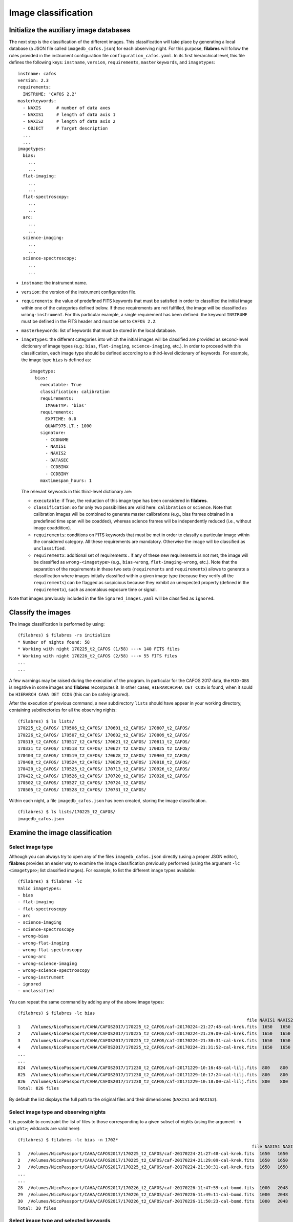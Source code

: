 .. _image_classification:

********************
Image classification
********************

Initialize the auxiliary image databases
========================================

The next step is the classification of the different images. This
classification will take place by generating a local database (a JSON file
called ``imagedb_cafos.json``) for each observing night. For this purpose,
**filabres** will follow the rules provided in the instrument configuration
file ``configuration_cafos.yaml``. In its first hierarchical level, this file
defines the following keys: ``instname``, ``version``, ``requirements``,
``masterkeywords``, and ``imagetypes``:

::

   instname: cafos
   version: 2.3
   requirements:
     INSTRUME: 'CAFOS 2.2'
   masterkeywords:
     - NAXIS      # number of data axes
     - NAXIS1     # length of data axis 1
     - NAXIS2     # length of data axis 2
     - OBJECT     # Target description
     ...
     ...
   imagetypes:
     bias:
       ...
       ...
     flat-imaging:
       ...
       ...
     flat-spectroscopy:
       ...
       ...
     arc:
       ...
       ...
     science-imaging:
       ...
       ...
     science-spectroscopy:
       ...
       ...

- ``instname``: the instrument name.

- ``version``: the version of the instrument configuration file.

- ``requirements``: the value of predefined FITS keywords that must be
  satisfied in order to classified the initial image within one of the
  categories defined below. If these requirements are not fulfilled, the image
  will be classified as ``wrong-instrument``. For this particular example, a
  single requirement has been defined: the keyword ``INSTRUME`` must be defined
  in the FITS header and must be set to ``CAFOS 2.2``.

- ``masterkeywords``: list of keywords that must be stored in the local
  database.

- ``imagetypes``: the different categories into which the initial images will
  be classified are provided as second-level dictionary of image types (e.g.:
  ``bias``, ``flat-imaging``, ``science-imaging``, etc.). 
  In order to proceed with this classification, each image type
  should be defined according to a third-level dictionary of
  keywords. For example, the image type ``bias`` is defined as:

  ::

     imagetype:
       bias:
         executable: True
         classification: calibration
         requirements:
           IMAGETYP: 'bias'
         requirementx:
           EXPTIME: 0.0
           QUANT975.LT.: 1000
         signature:
           - CCDNAME
           - NAXIS1
           - NAXIS2
           - DATASEC
           - CCDBINX
           - CCDBINY
         maxtimespan_hours: 1

  The relevant keywords in this third-level dictionary are:

  - ``executable``: if True, the reduction of this image type has been
    considered in **filabres**.

  - ``classification``: so far only two possibilities are valid here:
    ``calibration`` or ``science``. Note that calibration images will be
    combined to generate master calibrations (e.g., bias frames
    obtained in a predefined time span will be coadded), whereas science frames
    will be independently reduced (i.e., without image coaddition).

  - ``requirements``: conditions on FITS keywords that must be met in order to
    classify a particular image within the considered category. All these
    requirements are mandatory. Otherwise the image will be classified as
    ``unclassified``. 

  - ``requirementx``: additional set of requirements . If any of these new
    requirements is not met, the image will be classified as
    ``wrong-<imagetype>`` (e.g., ``bias-wrong``, ``flat-imaging-wrong``, etc.). 
    Note that the separation of the requirements in
    these two sets (``requirements`` and ``requirementx``) allows to generate a
    classification where images initially classified within a given image type
    (because they verify all the ``requirements``) can be flagged as suspicious 
    because they exhibit an unexpected property (defined in the
    ``requirementx``), such as anomalous exposure time or signal.

Note that images previously included in the file ``ignored_images.yaml`` will
be classified as ``ignored``.

Classify the images
===================

The image classification is performed by using:

::

   (filabres) $ filabres -rs initialize
   * Number of nights found: 58
   * Working with night 170225_t2_CAFOS (1/58) ---> 140 FITS files
   * Working with night 170226_t2_CAFOS (2/58) ---> 55 FITS files
   ...
   ...

A few warnings may be raised during the execution of the program. In particular
for the CAFOS 2017 data, the ``MJD-OBS`` is negative in some images and
**filabres** recomputes it. In other cases, ``HIERARCHCAHA DET CCDS`` is found,
when it sould be ``HIERARCH CAHA DET CCDS`` (this can be safely ignored).

After the execution of previous command, a new subdirectory ``lists`` should
have appear in your working directory, containing subdirectories for all the
observing nights:

::

   (filabres) $ ls lists/
   170225_t2_CAFOS/ 170506_t2_CAFOS/ 170601_t2_CAFOS/ 170807_t2_CAFOS/
   170226_t2_CAFOS/ 170507_t2_CAFOS/ 170602_t2_CAFOS/ 170809_t2_CAFOS/
   170319_t2_CAFOS/ 170517_t2_CAFOS/ 170621_t2_CAFOS/ 170811_t2_CAFOS/
   170331_t2_CAFOS/ 170518_t2_CAFOS/ 170627_t2_CAFOS/ 170825_t2_CAFOS/
   170403_t2_CAFOS/ 170519_t2_CAFOS/ 170628_t2_CAFOS/ 170903_t2_CAFOS/
   170408_t2_CAFOS/ 170524_t2_CAFOS/ 170629_t2_CAFOS/ 170918_t2_CAFOS/
   170420_t2_CAFOS/ 170525_t2_CAFOS/ 170713_t2_CAFOS/ 170926_t2_CAFOS/
   170422_t2_CAFOS/ 170526_t2_CAFOS/ 170720_t2_CAFOS/ 170928_t2_CAFOS/
   170502_t2_CAFOS/ 170527_t2_CAFOS/ 170724_t2_CAFOS/
   170505_t2_CAFOS/ 170528_t2_CAFOS/ 170731_t2_CAFOS/

Within each night, a file ``imagedb_cafos.json`` has been created, storing the
image classification.

::

   (filabres) $ ls lists/170225_t2_CAFOS/
   imagedb_cafos.json


Examine the image classification
================================

Select image type
-----------------

Although you can always try to open any of the files ``imagedb_cafos.json``
directly (using a proper JSON editor), **filabres** provides an easier way to
examine the image classification previously performed (using the argument
``-lc <imagetype>``; list classified images). 
For example, to list the different image types available:

::

   (filabres) $ filabres -lc
   Valid imagetypes:
   - bias
   - flat-imaging
   - flat-spectroscopy
   - arc
   - science-imaging
   - science-spectroscopy
   - wrong-bias
   - wrong-flat-imaging
   - wrong-flat-spectroscopy
   - wrong-arc
   - wrong-science-imaging
   - wrong-science-spectroscopy
   - wrong-instrument
   - ignored
   - unclassified

You can repeat the same command by adding any of the above image types:

::

   (filabres) $ filabres -lc bias
                                                                                            file NAXIS1 NAXIS2
   1    /Volumes/NicoPassport/CAHA/CAFOS2017/170225_t2_CAFOS/caf-20170224-21:27:48-cal-krek.fits  1650   1650 
   2    /Volumes/NicoPassport/CAHA/CAFOS2017/170225_t2_CAFOS/caf-20170224-21:29:09-cal-krek.fits  1650   1650 
   3    /Volumes/NicoPassport/CAHA/CAFOS2017/170225_t2_CAFOS/caf-20170224-21:30:31-cal-krek.fits  1650   1650 
   4    /Volumes/NicoPassport/CAHA/CAFOS2017/170225_t2_CAFOS/caf-20170224-21:31:52-cal-krek.fits  1650   1650 
   ...
   ...
   824  /Volumes/NicoPassport/CAHA/CAFOS2017/171230_t2_CAFOS/caf-20171229-10:16:48-cal-lilj.fits  800    800  
   825  /Volumes/NicoPassport/CAHA/CAFOS2017/171230_t2_CAFOS/caf-20171229-10:17:24-cal-lilj.fits  800    800  
   826  /Volumes/NicoPassport/CAHA/CAFOS2017/171230_t2_CAFOS/caf-20171229-10:18:00-cal-lilj.fits  800    800  
   Total: 826 files

By default the list displays the full path to the original files and their
dimensiones (``NAXIS1`` and ``NAXIS2``).
   
Select image type and observing nights
--------------------------------------

It is possible to constraint the list of files to those corresponding to a
given subset of nights (using the argument ``-n <night>``; wildcards are valid
here):

::

   (filabres) $ filabres -lc bias -n 1702*
                                                                                              file NAXIS1 NAXIS2
   1   /Volumes/NicoPassport/CAHA/CAFOS2017/170225_t2_CAFOS/caf-20170224-21:27:48-cal-krek.fits  1650   1650 
   2   /Volumes/NicoPassport/CAHA/CAFOS2017/170225_t2_CAFOS/caf-20170224-21:29:09-cal-krek.fits  1650   1650 
   3   /Volumes/NicoPassport/CAHA/CAFOS2017/170225_t2_CAFOS/caf-20170224-21:30:31-cal-krek.fits  1650   1650 
   ...
   ...
   28  /Volumes/NicoPassport/CAHA/CAFOS2017/170226_t2_CAFOS/caf-20170226-11:47:59-cal-bomd.fits  1000   2048 
   29  /Volumes/NicoPassport/CAHA/CAFOS2017/170226_t2_CAFOS/caf-20170226-11:49:11-cal-bomd.fits  1000   2048 
   30  /Volumes/NicoPassport/CAHA/CAFOS2017/170226_t2_CAFOS/caf-20170226-11:50:23-cal-bomd.fits  1000   2048 
   Total: 30 files

Select image type and selected keywords
---------------------------------------

You can also display the values of relevant keywords belonging to the
``masterkeywords`` list in the file ``configuration_cafos.yaml``. If you don't
remember them, don't worry: use first ``-k all`` to display all the available
keywords:

::

   (filabres) $ filabres -lc bias -k all
   Valid keywords: ['NAXIS', 'NAXIS1', 'NAXIS2', 'OBJECT', 'RA', 'DEC',
   'EQUINOX', 'DATE', 'MJD-OBS', 'AIRMASS', 'EXPTIME', 'INSTRUME', 'CCDNAME',
   'ORIGSECX', 'ORIGSECY', 'CCDSEC', 'BIASSEC', 'DATASEC', 'CCDBINX',
   'CCDBINY', 'IMAGETYP', 'INSTRMOD', 'INSAPID', 'INSTRSCL', 'INSTRPIX',
   'INSTRPX0', 'INSTRPY0', 'INSFLID', 'INSFLNAM', 'INSGRID', 'INSGRNAM',
   'INSGRROT', 'INSGRWL0', 'INSGRRES', 'INSPOFPI', 'INSPOROT', 'INSFPZ',
   'INSFPWL', 'INSFPDWL', 'INSFPORD', 'INSCALST', 'INSCALID', 'INSCALNM',
   'NPOINTS', 'FMINIMUM', 'QUANT025', 'QUANT159', 'QUANT250', 'QUANT500',
   'QUANT750', 'QUANT841', 'QUANT975', 'FMAXIMUM', 'ROBUSTSTD']

Let's display the values of a few of keywords: ``QUANT500`` (the image median),
``QUANT975`` (the quantile 0.975 of the image), and ``ROBUSTSTD`` (the robust
standard deviation of the image):

::

   (filabres) $ filabres -lc bias -k quant500 -k quant975 -k robuststd
                                                                                            file   QUANT500   QUANT975  ROBUSTSTD
   1    /Volumes/NicoPassport/CAHA/CAFOS2017/170225_t2_CAFOS/caf-20170224-21:27:48-cal-krek.fits  666.00000  686.00000  11.11950 
   2    /Volumes/NicoPassport/CAHA/CAFOS2017/170225_t2_CAFOS/caf-20170224-21:29:09-cal-krek.fits  666.00000  687.00000  10.37820 
   3    /Volumes/NicoPassport/CAHA/CAFOS2017/170225_t2_CAFOS/caf-20170224-21:30:31-cal-krek.fits  666.00000  683.00000  10.37820 
   ...
   ...

Note that each keyword is preceded by ``-k`` (following the astropy convention
for the fitsheader utility).


Update the file ``image_header_corrections.yaml``
=================================================
.. warning::

   Wildcards are allowed for ``files:`` but not for ``night:``.

And repeat image classification!


